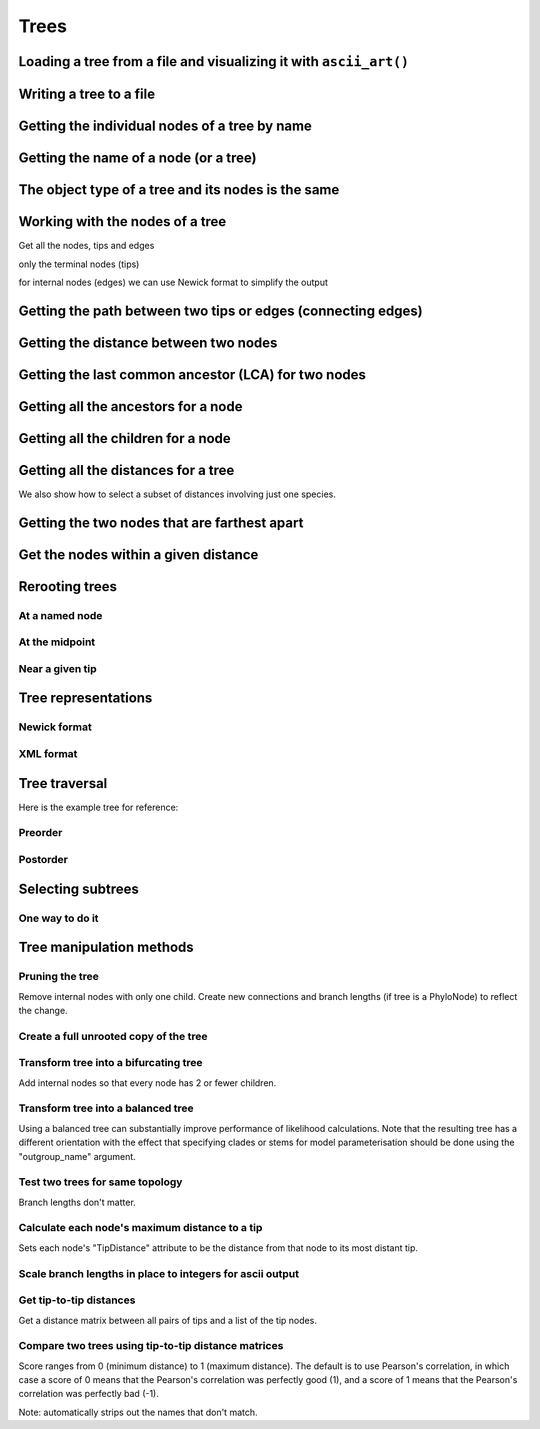 Trees
-----

.. authors, Gavin Huttley, Tom Elliott

Loading a tree from a file and visualizing it with ``ascii_art()``
^^^^^^^^^^^^^^^^^^^^^^^^^^^^^^^^^^^^^^^^^^^^^^^^^^^^^^^^^^^^^^^^^^

.. jupyter-execute::
    :linenos:

    from cogent3 import load_tree

    tr = load_tree("data/test.tree")
    print(tr.ascii_art())

Writing a tree to a file
^^^^^^^^^^^^^^^^^^^^^^^^

.. jupyter-execute::
    :linenos:

    from cogent3 import load_tree

    tr = load_tree("data/test.tree")
    tr.write("data/temp.tree")

Getting the individual nodes of a tree by name
^^^^^^^^^^^^^^^^^^^^^^^^^^^^^^^^^^^^^^^^^^^^^^

.. jupyter-execute::
    :linenos:

    from cogent3 import load_tree

    tr = load_tree("data/test.tree")
    names = tr.get_node_names()
    names[:4]

.. jupyter-execute::
    :linenos:

    names[4:]
    names_nodes = tr.get_nodes_dict()
    names_nodes["Human"]

.. jupyter-execute::
    :linenos:

    tr.get_node_matching_name("Mouse")

Getting the name of a node (or a tree)
^^^^^^^^^^^^^^^^^^^^^^^^^^^^^^^^^^^^^^

.. jupyter-execute::
    :linenos:

    from cogent3 import load_tree

    tr = load_tree("data/test.tree")
    hu = tr.get_node_matching_name("Human")
    tr.name

.. jupyter-execute::
    :linenos:

    hu.name

The object type of a tree and its nodes is the same
^^^^^^^^^^^^^^^^^^^^^^^^^^^^^^^^^^^^^^^^^^^^^^^^^^^

.. jupyter-execute::
    :linenos:

    from cogent3 import load_tree

    tr = load_tree("data/test.tree")
    nodes = tr.get_nodes_dict()
    hu = nodes["Human"]
    type(hu)

.. jupyter-execute::
    :linenos:

    type(tr)

Working with the nodes of a tree
^^^^^^^^^^^^^^^^^^^^^^^^^^^^^^^^

Get all the nodes, tips and edges

.. jupyter-execute::
    :linenos:

    from cogent3 import load_tree

    tr = load_tree("data/test.tree")
    nodes = tr.get_nodes_dict()
    for n in nodes.items():
        print(n)

only the terminal nodes (tips)

.. jupyter-execute::
    :linenos:

    for n in tr.iter_tips():
        print(n)

for internal nodes (edges) we can use Newick format to simplify the output

.. jupyter-execute::
    :linenos:

    from cogent3 import load_tree

    tr = load_tree("data/test.tree")
    for n in tr.iter_nontips():
        print(n.get_newick())

Getting the path between two tips or edges (connecting edges)
^^^^^^^^^^^^^^^^^^^^^^^^^^^^^^^^^^^^^^^^^^^^^^^^^^^^^^^^^^^^^

.. jupyter-execute::
    :linenos:

    from cogent3 import load_tree

    tr = load_tree("data/test.tree")
    edges = tr.get_connecting_edges("edge.1", "Human")
    for edge in edges:
        print(edge.name)

Getting the distance between two nodes
^^^^^^^^^^^^^^^^^^^^^^^^^^^^^^^^^^^^^^

.. jupyter-execute::
    :linenos:

    from cogent3 import load_tree

    tr = load_tree("data/test.tree")
    nodes = tr.get_nodes_dict()
    hu = nodes["Human"]
    mu = nodes["Mouse"]
    hu.distance(mu)
    hu.is_tip()

Getting the last common ancestor (LCA) for two nodes
^^^^^^^^^^^^^^^^^^^^^^^^^^^^^^^^^^^^^^^^^^^^^^^^^^^^

.. jupyter-execute::
    :linenos:

    from cogent3 import load_tree

    tr = load_tree("data/test.tree")
    nodes = tr.get_nodes_dict()
    hu = nodes["Human"]
    mu = nodes["Mouse"]
    lca = hu.last_common_ancestor(mu)
    lca

.. jupyter-execute::
    :linenos:

    type(lca)

Getting all the ancestors for a node
^^^^^^^^^^^^^^^^^^^^^^^^^^^^^^^^^^^^

.. jupyter-execute::
    :linenos:

    from cogent3 import load_tree

    tr = load_tree("data/test.tree")
    hu = tr.get_node_matching_name("Human")
    for a in hu.ancestors():
        print(a.name)

Getting all the children for a node
^^^^^^^^^^^^^^^^^^^^^^^^^^^^^^^^^^^

.. jupyter-execute::
    :linenos:

    from cogent3 import load_tree

    tr = load_tree("data/test.tree")
    node = tr.get_node_matching_name("edge.1")
    children = list(node.iter_tips()) + list(node.iter_nontips())
    for child in children:
        print(child.name)

Getting all the distances for a tree
^^^^^^^^^^^^^^^^^^^^^^^^^^^^^^^^^^^^

.. jupyter-execute::
    :linenos:

    from cogent3 import load_tree

    tr = load_tree("data/test.tree")
    dists = tr.get_distances()

We also show how to select a subset of distances involving just one species.

.. jupyter-execute::
    :linenos:

    human_dists = [names for names in dists if "Human" in names]
    for dist in human_dists:
        print(dist, dists[dist])

Getting the two nodes that are farthest apart
^^^^^^^^^^^^^^^^^^^^^^^^^^^^^^^^^^^^^^^^^^^^^

.. jupyter-execute::
    :linenos:

    from cogent3 import load_tree

    tr = load_tree("data/test.tree")
    tr.max_tip_tip_distance()

Get the nodes within a given distance
^^^^^^^^^^^^^^^^^^^^^^^^^^^^^^^^^^^^^

.. jupyter-execute::
    :linenos:

    from cogent3 import load_tree

    tr = load_tree("data/test.tree")
    hu = tr.get_node_matching_name("Human")
    tips = hu.tips_within_distance(0.2)
    for t in tips:
        print(t)

Rerooting trees
^^^^^^^^^^^^^^^

At a named node
"""""""""""""""

.. jupyter-execute::
    :linenos:

    from cogent3 import load_tree

    tr = load_tree("data/test.tree")
    print(tr.rooted_at("edge.0").ascii_art())

At the midpoint
"""""""""""""""

.. jupyter-execute::
    :linenos:

    from cogent3 import load_tree

    tr = load_tree("data/test.tree")
    print(tr.root_at_midpoint().ascii_art())

.. jupyter-execute::
    :linenos:

    print(tr.ascii_art())

Near a given tip
""""""""""""""""

.. jupyter-execute::
    :linenos:

    from cogent3 import load_tree

    tr = load_tree("data/test.tree")
    print(tr.ascii_art())

.. jupyter-execute::
    :linenos:

    print(tr.rooted_with_tip("Mouse").ascii_art())

Tree representations
^^^^^^^^^^^^^^^^^^^^

Newick format
"""""""""""""

.. jupyter-execute::
    :linenos:

    from cogent3 import load_tree

    tr = load_tree("data/test.tree")
    tr.get_newick()

.. jupyter-execute::
    :linenos:

    tr.get_newick(with_distances=True)

XML format
""""""""""

.. jupyter-execute::
    :linenos:

    from cogent3 import load_tree

    tr = load_tree("data/test.tree")
    xml = tr.get_xml()
    for line in xml.splitlines():
        print(line)

Tree traversal
^^^^^^^^^^^^^^

Here is the example tree for reference:

.. jupyter-execute::
    :linenos:

    from cogent3 import load_tree

    tr = load_tree("data/test.tree")
    print(tr.ascii_art())

Preorder
""""""""

.. jupyter-execute::
    :linenos:

    from cogent3 import load_tree

    tr = load_tree("data/test.tree")
    for t in tr.preorder():
        print(t.get_newick())

Postorder
"""""""""

.. jupyter-execute::
    :linenos:

    from cogent3 import load_tree

    tr = load_tree("data/test.tree")
    for t in tr.postorder():
        print(t.get_newick())

Selecting subtrees
^^^^^^^^^^^^^^^^^^

One way to do it
""""""""""""""""

.. jupyter-execute::
    :linenos:

    from cogent3 import load_tree

    tr = load_tree("data/test.tree")
    for tip in tr.iter_nontips():
        tip_names = tip.get_tip_names()
        print(tip_names)
        sub_tree = tr.get_sub_tree(tip_names)
        print(sub_tree.ascii_art())

..
    We do some file clean up

.. jupyter-execute::
    :hide-code:

    from cogent3.util.misc import remove_files

    remove_files(["data/temp.tree", "data/temp.pdf"], error_on_missing=False)

Tree manipulation methods
^^^^^^^^^^^^^^^^^^^^^^^^^

Pruning the tree
""""""""""""""""

Remove internal nodes with only one child. Create new connections
and branch lengths (if tree is a PhyloNode) to reflect the change.

.. jupyter-execute::
    :linenos:

    from cogent3 import make_tree

    simple_tree_string = "(B:0.2,(D:0.4)E:0.5)F;"
    simple_tree = make_tree(simple_tree_string)
    print(simple_tree.ascii_art())

.. jupyter-execute::
    :linenos:

    simple_tree.prune()
    print(simple_tree.ascii_art())

.. jupyter-execute::
    :linenos:

    print(simple_tree)

Create a full unrooted copy of the tree
"""""""""""""""""""""""""""""""""""""""

.. jupyter-execute::
    :linenos:

    from cogent3 import load_tree

    tr1 = load_tree("data/test.tree")
    print(tr1.get_newick())

.. jupyter-execute::
    :linenos:

    tr2 = tr1.unrooted_deepcopy()
    print(tr2.get_newick())

Transform tree into a bifurcating tree
""""""""""""""""""""""""""""""""""""""

Add internal nodes so that every node has 2 or fewer children.

.. jupyter-execute::
    :linenos:

    from cogent3 import load_tree

    tree_string = "(B:0.2,H:0.2,(C:0.3,D:0.4,E:0.1)F:0.5)G;"
    tr = make_tree(tree_string)
    print(tr.ascii_art())

.. jupyter-execute::
    :linenos:

    print(tr.bifurcating().ascii_art())

Transform tree into a balanced tree
"""""""""""""""""""""""""""""""""""

Using a balanced tree can substantially improve performance of
likelihood calculations. Note that the resulting tree has a
different orientation with the effect that specifying clades or
stems for model parameterisation should be done using the
"outgroup_name" argument.

.. jupyter-execute::
    :linenos:

    from cogent3 import load_tree

    tr = load_tree("data/test.tree")
    print(tr.ascii_art())

.. jupyter-execute::
    :linenos:

    print(tr.balanced().ascii_art())

Test two trees for same topology
""""""""""""""""""""""""""""""""

Branch lengths don't matter.

.. jupyter-execute::
    :linenos:

    from cogent3 import load_tree

    tr1 = make_tree("(B:0.2,(C:0.2,D:0.2)F:0.2)G;")
    tr2 = make_tree("((C:0.1,D:0.1)F:0.1,B:0.1)G;")
    tr1.same_topology(tr2)

Calculate each node's maximum distance to a tip
"""""""""""""""""""""""""""""""""""""""""""""""

Sets each node's "TipDistance" attribute to be
the distance from that node to its most distant tip.

.. jupyter-execute::
    :linenos:

    from cogent3 import load_tree

    tr = make_tree("(B:0.2,(C:0.3,D:0.4)F:0.5)G;")
    print(tr.ascii_art())

.. jupyter-execute::
    :linenos:

    tr.set_tip_distances()
    for t in tr.preorder():
        print(t.name, t.TipDistance)

Scale branch lengths in place to integers for ascii output
""""""""""""""""""""""""""""""""""""""""""""""""""""""""""

.. jupyter-execute::
    :linenos:

    from cogent3 import load_tree

    tr = make_tree("(B:0.2,(C:0.3,D:0.4)F:0.5)G;")
    print(tr)

.. jupyter-execute::
    :linenos:

    tr.scale_branch_lengths()
    print(tr)

Get tip-to-tip distances
""""""""""""""""""""""""
Get a distance matrix between all pairs of tips
and a list of the tip nodes.

.. jupyter-execute::
    :linenos:

    from cogent3 import load_tree

    tr = make_tree("(B:3,(C:2,D:4)F:5)G;")
    d, tips = tr.tip_to_tip_distances()
    for i, t in enumerate(tips):
        print(t.name, d[i])

Compare two trees using tip-to-tip distance matrices
""""""""""""""""""""""""""""""""""""""""""""""""""""

Score ranges from 0 (minimum distance) to 1 (maximum
distance). The default is to use Pearson's correlation,
in which case a score of 0 means that the Pearson's
correlation was perfectly good (1), and a score of 1
means that the Pearson's correlation was perfectly bad (-1).

Note: automatically strips out the names that don't match.

.. jupyter-execute::
    :linenos:

    from cogent3 import load_tree

    tr1 = make_tree("(B:2,(C:3,D:4)F:5)G;")
    tr2 = make_tree("(C:2,(B:3,D:4)F:5)G;")
    tr1.compare_by_tip_distances(tr2)
